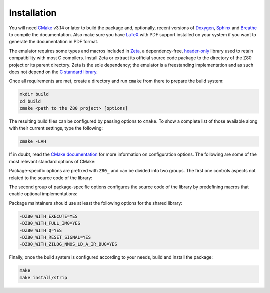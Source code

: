 ============
Installation
============

.. only:: html

	.. |br| raw:: html

		<br />

.. only:: latex

	.. |nl| raw:: latex

		\newline

You will need `CMake <https://cmake.org>`_ v3.14 or later to build the package and, optionally, recent versions of `Doxygen <https://www.doxygen.nl>`_, `Sphinx <https://www.sphinx-doc.org>`_ and `Breathe <https://github.com/michaeljones/breathe>`_ to compile the documentation. Also make sure you have `LaTeX <https://www.latex-project.org>`_ with PDF support installed on your system if you want to generate the documentation in PDF format.

The emulator requires some types and macros included in `Zeta <https://zeta.st>`_, a dependency-free, `header-only <https://en.wikipedia.org/wiki/Header-only>`_ library used to retain compatibility with most C compilers. Install Zeta or extract its official source code package to the directory of the Z80 project or its parent directory. Zeta is the sole dependency; the emulator is a freestanding implementation and as such does not depend on the
`C standard library <https://en.wikipedia.org/wiki/C_standard_library>`_.

Once all requirements are met, create a directory and run ``cmake`` from there to prepare the build system:

.. code-block:: sh

	mkdir build
	cd build
	cmake <path to the Z80 project> [options]

The resulting build files can be configured by passing options to ``cmake``. To show a complete list of those available along with their current settings, type the following:

.. code-block:: sh

	cmake -LAH

If in doubt, read the `CMake documentation <https://cmake.org/documentation/>`_ for more information on configuration options. The following are some of the most relevant standard options of CMake:

.. option:: -DBUILD_SHARED_LIBS=(YES|NO)

	Build the project as a shared library rather than a static one. |br| |nl|
	The default is ``NO``.

.. option:: -DCMAKE_BUILD_TYPE=(Debug|Release|RelWithDebInfo|MinSizeRel)

	Choose the type of build (configuration) to generate. |br| |nl|
	The default is ``Release``.

.. option:: -DCMAKE_INSTALL_PREFIX="<path>"

	Specify the installation prefix on `UNIX <https://en.wikipedia.org/wiki/Unix>`_ and `UNIX-like <https://en.wikipedia.org/wiki/Unix-like>`_ operating systems. |br| |nl|
	The default is ``"/usr/local"``.

Package-specific options are prefixed with ``Z80_`` and can be divided into two groups. The first one controls aspects not related to the source code of the library:

.. option:: -DZ80_DOWNLOAD_TEST_FILES=(YES|NO)

	Download the firmware and software used by the testing tool. |br| |nl|
	The default is ``NO``.

.. option:: -DZ80_INSTALL_CMAKEDIR="<path>"

	Specify the directory in which to install the CMake `config-file package <https://cmake.org/cmake/help/latest/manual/cmake-packages.7.html#config-file-packages>`_. |br| |nl|
	The default is ``"${CMAKE_INSTALL_LIBDIR}/cmake/Z80"``.

.. option:: -DZ80_INSTALL_PKGCONFIGDIR="<path>"

	Specify the directory in which to install the `pkg-config <https://www.freedesktop.org/wiki/Software/pkg-config>`_ `file <https://people.freedesktop.org/~dbn/pkg-config-guide.html>`_. |br| |nl|
	The default is ``"${CMAKE_INSTALL_LIBDIR}/pkgconfig"``.

.. option:: -DZ80_NOSTDLIB_FLAGS=(Auto|[<flag>[;<flag>...]])

	Specify the linker flags used to avoid linking against system libraries. |br| |nl|
	The default is ``Auto`` (autoconfigure flags). If you get linker errors, set this option to ``""``.

.. option:: -DZ80_SHARED_LIBS=(YES|NO)

	Build the project as a shared library rather than a static one. |br| |nl|
	This option takes precedence over ``BUILD_SHARED_LIBS``. |br| |nl|
	Not defined by default.

.. option:: -DZ80_SPHINX_HTML_THEME="[<name>]"

	Specify the Sphinx theme for the documentation in HTML format. |br| |nl|
	The default is ``""`` (use the default theme).

.. option:: -DZ80_WITH_CMAKE_SUPPORT=(YES|NO)

	Generate and install the CMake `config-file package <https://cmake.org/cmake/help/latest/manual/cmake-packages.7.html#config-file-packages>`_. |br| |nl|
	The default is ``NO``.

.. option:: -DZ80_WITH_HTML_DOCUMENTATION=(YES|NO)

	Build and install the documentation in HTML format. |br| |nl|
	It requires Doxygen, Sphinx and Breathe. |br| |nl|
	The default is ``NO``.

.. option:: -DZ80_WITH_PDF_DOCUMENTATION=(YES|NO)

	Build and install the documentation in PDF format. |br| |nl|
	It requires Doxygen, Sphinx, Breathe and LaTeX with PDF support. |br| |nl|
	The default is ``NO``.

.. option:: -DZ80_WITH_PKGCONFIG_SUPPORT=(YES|NO)

	Generate and install the `pkg-config <https://www.freedesktop.org/wiki/Software/pkg-config>`_ `file <https://people.freedesktop.org/~dbn/pkg-config-guide.html>`_. |br| |nl|
	The default is ``NO``.

.. option:: -DZ80_WITH_STANDARD_DOCUMENTS=(YES|NO)

	Install the standard text documents distributed with the package: ``AUTHORS``, ``COPYING``, ``COPYING.LESSER``, ``HISTORY``, ``README`` and ``THANKS``. |br| |nl|
	The default is ``NO``.

.. option:: -DZ80_WITH_TESTS=(YES|NO)

	Build the testing tool. |br| |nl|
	The default is ``NO``.

The second group of package-specific options configures the source code of the library by predefining macros that enable optional implementations:

.. option:: -DZ80_WITH_EXECUTE=(YES|NO)

	Build the implementation of the ``z80_execute`` function. |br| |nl|
	The default is ``NO``.

.. option:: -DZ80_WITH_FULL_IM0=(YES|NO)

	Build the full implementation of the interrupt mode 0 rather than the reduced one. |br| |nl|
	The default is ``NO``.

.. option:: -DZ80_WITH_Q=(YES|NO)

	Build the implementation of the `Q "register" <https://worldofspectrum.org/forums/discussion/41704>`_. |br| |nl|
	The default is ``NO``.

.. option:: -DZ80_WITH_RESET_SIGNAL=(YES|NO)

	Build the implementation of the normal RESET signal. |br| |nl|
	The default is ``NO``.

.. option:: -DZ80_WITH_SPECIAL_RESET_SIGNAL=(YES|NO)

	Build the implementation of the `special RESET <http://www.primrosebank.net/computers/z80/z80_special_reset.htm>`_ signal. |br| |nl|
	The default is ``NO``.

.. option:: -DZ80_WITH_UNOFFICIAL_RETI=(YES|NO)

        Configure the ``ED5Dh``, ``ED6Dh`` and ``ED7Dh`` undocumented instructions as ``reti`` instead of ``retn``. |br| |nl|
        The default is ``NO``.

.. option:: -DZ80_WITH_ZILOG_NMOS_LD_A_IR_BUG=(YES|NO)

	Build the implementation of the bug affecting the Zilog Z80 NMOS, which causes the P/V flag to be reset when a maskable interrupt is accepted during the execution of the ``ld a,{i|r}`` instructions. |br| |nl|
	The default is ``NO``.

Package maintainers should use at least the following options for the shared library:

.. code-block:: sh

	-DZ80_WITH_EXECUTE=YES
	-DZ80_WITH_FULL_IM0=YES
	-DZ80_WITH_Q=YES
	-DZ80_WITH_RESET_SIGNAL=YES
	-DZ80_WITH_ZILOG_NMOS_LD_A_IR_BUG=YES

Finally, once the build system is configured according to your needs, build and install the package:

.. code-block:: sh

	make
	make install/strip
